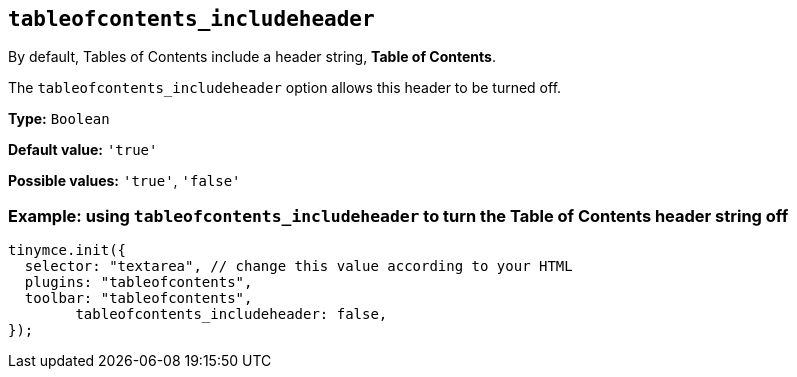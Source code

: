 [[tableofcontents_includeheader]]
== `+tableofcontents_includeheader+`

By default, Tables of Contents include a header string, *Table of Contents*.

The `+tableofcontents_includeheader+` option allows this header to be turned off.

*Type:* `+Boolean+`

*Default value:* `+'true'+`

*Possible values:* `+'true'+`, `+'false'+`

=== Example: using `tableofcontents_includeheader` to turn the Table of Contents header string off
[source, js]
----
tinymce.init({
  selector: "textarea", // change this value according to your HTML
  plugins: "tableofcontents",
  toolbar: "tableofcontents",
	tableofcontents_includeheader: false,
});
----
